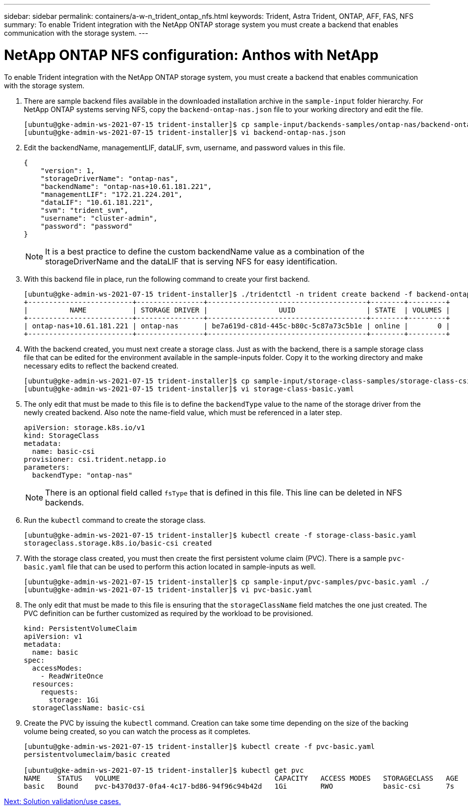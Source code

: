 ---
sidebar: sidebar
permalink: containers/a-w-n_trident_ontap_nfs.html
keywords: Trident, Astra Trident, ONTAP, AFF, FAS, NFS
summary: To enable Trident integration with the NetApp ONTAP storage system you must create a backend that enables communication with the storage system.
---

= NetApp ONTAP NFS configuration: Anthos with NetApp

:hardbreaks:
:nofooter:
:icons: font
:linkattrs:
:imagesdir: ./../media/


To enable Trident integration with the NetApp ONTAP storage system, you must create a backend that enables communication with the storage system.

. There are sample backend files available in the downloaded installation archive in the `sample-input` folder hierarchy. For NetApp ONTAP systems serving NFS, copy the `backend-ontap-nas.json` file to your working directory and edit the file.
+
----
[ubuntu@gke-admin-ws-2021-07-15 trident-installer]$ cp sample-input/backends-samples/ontap-nas/backend-ontap-nas.json ./
[ubuntu@gke-admin-ws-2021-07-15 trident-installer]$ vi backend-ontap-nas.json
----

. Edit the backendName, managementLIF, dataLIF, svm, username, and password values in this file.
+
----
{
    "version": 1,
    "storageDriverName": "ontap-nas",
    "backendName": "ontap-nas+10.61.181.221",
    "managementLIF": "172.21.224.201",
    "dataLIF": "10.61.181.221",
    "svm": "trident_svm",
    "username": "cluster-admin",
    "password": "password"
}
----
+
NOTE: It is a best practice to define the custom backendName value as a combination of the storageDriverName and the dataLIF that is serving NFS for easy identification.

. With this backend file in place, run the following command to create your first backend.
+
----
[ubuntu@gke-admin-ws-2021-07-15 trident-installer]$ ./tridentctl -n trident create backend -f backend-ontap-nas.json
+-------------------------+----------------+--------------------------------------+--------+---------+
|          NAME           | STORAGE DRIVER |                 UUID                 | STATE  | VOLUMES |
+-------------------------+----------------+--------------------------------------+--------+---------+
| ontap-nas+10.61.181.221 | ontap-nas      | be7a619d-c81d-445c-b80c-5c87a73c5b1e | online |       0 |
+-------------------------+----------------+--------------------------------------+--------+---------+
----

. With the backend created, you must next create a storage class. Just as with the backend, there is a sample storage class file that can be edited for the environment available in the sample-inputs folder. Copy it to the working directory and make necessary edits to reflect the backend created.
+
----
[ubuntu@gke-admin-ws-2021-07-15 trident-installer]$ cp sample-input/storage-class-samples/storage-class-csi.yaml.templ ./storage-class-basic.yaml
[ubuntu@gke-admin-ws-2021-07-15 trident-installer]$ vi storage-class-basic.yaml
----

. The only edit that must be made to this file is to define the `backendType` value to the name of the storage driver from the newly created backend. Also note the name-field value, which must be referenced in a later step.
+
----
apiVersion: storage.k8s.io/v1
kind: StorageClass
metadata:
  name: basic-csi
provisioner: csi.trident.netapp.io
parameters:
  backendType: "ontap-nas"
----

+
NOTE: There is an optional field called `fsType` that is defined in this file. This line can be deleted in NFS backends.

. Run the `kubectl` command to create the storage class.
+
----
[ubuntu@gke-admin-ws-2021-07-15 trident-installer]$ kubectl create -f storage-class-basic.yaml
storageclass.storage.k8s.io/basic-csi created
----

. With the storage class created, you must then create the first persistent volume claim (PVC). There is a sample `pvc-basic.yaml` file that can be used to perform this action located in sample-inputs as well.
+
----
[ubuntu@gke-admin-ws-2021-07-15 trident-installer]$ cp sample-input/pvc-samples/pvc-basic.yaml ./
[ubuntu@gke-admin-ws-2021-07-15 trident-installer]$ vi pvc-basic.yaml
----

. The only edit that must be made to this file is ensuring that the `storageClassName` field matches the one just created. The PVC definition can be further customized as required by the workload to be provisioned.
+
----
kind: PersistentVolumeClaim
apiVersion: v1
metadata:
  name: basic
spec:
  accessModes:
    - ReadWriteOnce
  resources:
    requests:
      storage: 1Gi
  storageClassName: basic-csi
----

. Create the PVC by issuing the `kubectl` command. Creation can take some time depending on the size of the backing volume being created, so you can watch the process as it completes.
+
----
[ubuntu@gke-admin-ws-2021-07-15 trident-installer]$ kubectl create -f pvc-basic.yaml
persistentvolumeclaim/basic created

[ubuntu@gke-admin-ws-2021-07-15 trident-installer]$ kubectl get pvc
NAME    STATUS   VOLUME                                     CAPACITY   ACCESS MODES   STORAGECLASS   AGE
basic   Bound    pvc-b4370d37-0fa4-4c17-bd86-94f96c94b42d   1Gi        RWO            basic-csi      7s
----

link:a-w-n_use_cases.html[Next: Solution validation/use cases.]
